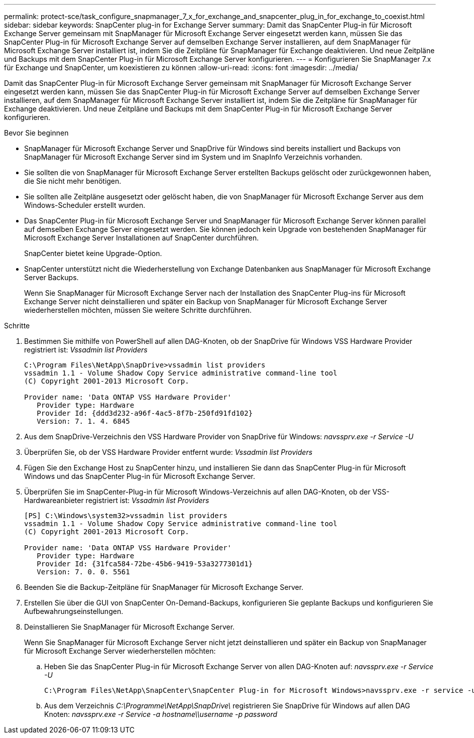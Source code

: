 ---
permalink: protect-sce/task_configure_snapmanager_7_x_for_exchange_and_snapcenter_plug_in_for_exchange_to_coexist.html 
sidebar: sidebar 
keywords: SnapCenter plug-in for Exchange Server 
summary: Damit das SnapCenter Plug-in für Microsoft Exchange Server gemeinsam mit SnapManager für Microsoft Exchange Server eingesetzt werden kann, müssen Sie das SnapCenter Plug-in für Microsoft Exchange Server auf demselben Exchange Server installieren, auf dem SnapManager für Microsoft Exchange Server installiert ist, indem Sie die Zeitpläne für SnapManager für Exchange deaktivieren. Und neue Zeitpläne und Backups mit dem SnapCenter Plug-in für Microsoft Exchange Server konfigurieren. 
---
= Konfigurieren Sie SnapManager 7.x für Exchange und SnapCenter, um koexistieren zu können
:allow-uri-read: 
:icons: font
:imagesdir: ../media/


[role="lead"]
Damit das SnapCenter Plug-in für Microsoft Exchange Server gemeinsam mit SnapManager für Microsoft Exchange Server eingesetzt werden kann, müssen Sie das SnapCenter Plug-in für Microsoft Exchange Server auf demselben Exchange Server installieren, auf dem SnapManager für Microsoft Exchange Server installiert ist, indem Sie die Zeitpläne für SnapManager für Exchange deaktivieren. Und neue Zeitpläne und Backups mit dem SnapCenter Plug-in für Microsoft Exchange Server konfigurieren.

.Bevor Sie beginnen
* SnapManager für Microsoft Exchange Server und SnapDrive für Windows sind bereits installiert und Backups von SnapManager für Microsoft Exchange Server sind im System und im SnapInfo Verzeichnis vorhanden.
* Sie sollten die von SnapManager für Microsoft Exchange Server erstellten Backups gelöscht oder zurückgewonnen haben, die Sie nicht mehr benötigen.
* Sie sollten alle Zeitpläne ausgesetzt oder gelöscht haben, die von SnapManager für Microsoft Exchange Server aus dem Windows-Scheduler erstellt wurden.
* Das SnapCenter Plug-in für Microsoft Exchange Server und SnapManager für Microsoft Exchange Server können parallel auf demselben Exchange Server eingesetzt werden. Sie können jedoch kein Upgrade von bestehenden SnapManager für Microsoft Exchange Server Installationen auf SnapCenter durchführen.
+
SnapCenter bietet keine Upgrade-Option.

* SnapCenter unterstützt nicht die Wiederherstellung von Exchange Datenbanken aus SnapManager für Microsoft Exchange Server Backups.
+
Wenn Sie SnapManager für Microsoft Exchange Server nach der Installation des SnapCenter Plug-ins für Microsoft Exchange Server nicht deinstallieren und später ein Backup von SnapManager für Microsoft Exchange Server wiederherstellen möchten, müssen Sie weitere Schritte durchführen.



.Schritte
. Bestimmen Sie mithilfe von PowerShell auf allen DAG-Knoten, ob der SnapDrive für Windows VSS Hardware Provider registriert ist: _Vssadmin list Providers_
+
[listing]
----
C:\Program Files\NetApp\SnapDrive>vssadmin list providers
vssadmin 1.1 - Volume Shadow Copy Service administrative command-line tool
(C) Copyright 2001-2013 Microsoft Corp.

Provider name: 'Data ONTAP VSS Hardware Provider'
   Provider type: Hardware
   Provider Id: {ddd3d232-a96f-4ac5-8f7b-250fd91fd102}
   Version: 7. 1. 4. 6845
----
. Aus dem SnapDrive-Verzeichnis den VSS Hardware Provider von SnapDrive für Windows: _navssprv.exe -r Service -U_
. Überprüfen Sie, ob der VSS Hardware Provider entfernt wurde: _Vssadmin list Providers_
. Fügen Sie den Exchange Host zu SnapCenter hinzu, und installieren Sie dann das SnapCenter Plug-in für Microsoft Windows und das SnapCenter Plug-in für Microsoft Exchange Server.
. Überprüfen Sie im SnapCenter-Plug-in für Microsoft Windows-Verzeichnis auf allen DAG-Knoten, ob der VSS-Hardwareanbieter registriert ist: _Vssadmin list Providers_
+
[listing]
----
[PS] C:\Windows\system32>vssadmin list providers
vssadmin 1.1 - Volume Shadow Copy Service administrative command-line tool
(C) Copyright 2001-2013 Microsoft Corp.

Provider name: 'Data ONTAP VSS Hardware Provider'
   Provider type: Hardware
   Provider Id: {31fca584-72be-45b6-9419-53a3277301d1}
   Version: 7. 0. 0. 5561
----
. Beenden Sie die Backup-Zeitpläne für SnapManager für Microsoft Exchange Server.
. Erstellen Sie über die GUI von SnapCenter On-Demand-Backups, konfigurieren Sie geplante Backups und konfigurieren Sie Aufbewahrungseinstellungen.
. Deinstallieren Sie SnapManager für Microsoft Exchange Server.
+
Wenn Sie SnapManager für Microsoft Exchange Server nicht jetzt deinstallieren und später ein Backup von SnapManager für Microsoft Exchange Server wiederherstellen möchten:

+
.. Heben Sie das SnapCenter Plug-in für Microsoft Exchange Server von allen DAG-Knoten auf: _navssprv.exe -r Service -U_
+
[listing]
----
C:\Program Files\NetApp\SnapCenter\SnapCenter Plug-in for Microsoft Windows>navssprv.exe -r service -u
----
.. Aus dem Verzeichnis _C:\Programme\NetApp\SnapDrive\_ registrieren Sie SnapDrive für Windows auf allen DAG Knoten: _navssprv.exe -r Service -a hostname\\username -p password_



